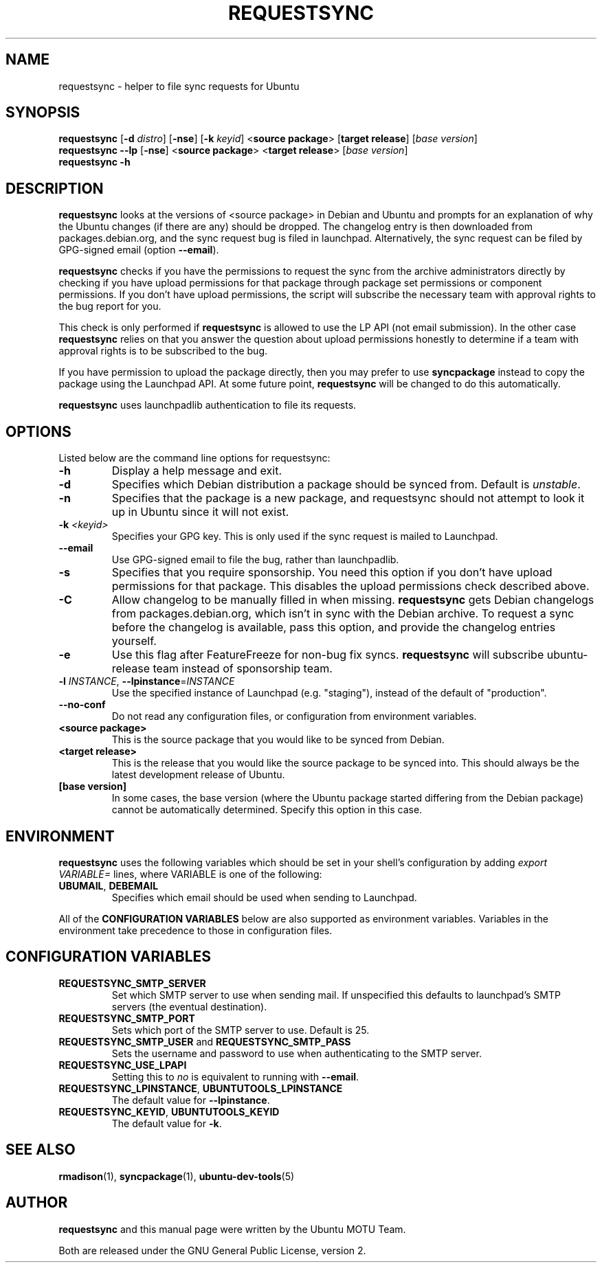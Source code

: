 .TH REQUESTSYNC "1" "19 January 2008" "ubuntu-dev-tools"
.SH NAME
requestsync \- helper to file sync requests for Ubuntu
.SH SYNOPSIS
.B requestsync\fR [\fB\-d \fIdistro\fR] [\fB\-nse\fR] [\fB\-k \fIkeyid\fR] <\fBsource package\fR> [\fBtarget release\fR] [\fIbase version\fR]
.br
.B requestsync \-\-lp\fR [\fB\-nse\fR] <\fBsource package\fR> <\fBtarget release\fR> [\fIbase version\fR]
.br
.B requestsync \-h
.SH DESCRIPTION
\fBrequestsync\fR looks at the versions of <source package> in Debian and
Ubuntu and prompts for an explanation of why the Ubuntu changes (if there
are any) should be dropped.
The changelog entry is then downloaded from packages.debian.org, and the
sync request bug is filed in launchpad.
Alternatively, the sync request can be filed by GPG\-signed email (option
\fB\-\-email\fR).

.PP
\fBrequestsync\fR checks if you have the permissions to request the sync from
the archive administrators directly by checking if you have upload permissions
for that package through package set permissions or component permissions. If
you don't have upload permissions, the script will subscribe the necessary
team with approval rights to the bug report for you.

This check is only performed if \fBrequestsync\fR is allowed to use the LP API
(not email submission). In the other case \fBrequestsync\fR relies on that you
answer the question about upload permissions honestly to determine if a team
with approval rights is to be subscribed to the bug.

If you have permission to upload the package directly, then you may prefer
to use \fBsyncpackage\fR instead to copy the package using the Launchpad
API. At some future point, \fBrequestsync\fR will be changed to do this
automatically.

.PP
\fBrequestsync\fR uses launchpadlib authentication to file its requests.

.SH OPTIONS
Listed below are the command line options for requestsync:
.TP
.B \-h
Display a help message and exit.
.TP
.B \-d
Specifies which Debian distribution a package should be synced from.
Default is \fIunstable\fR.
.TP
.B \-n
Specifies that the package is a new package, and requestsync should not
attempt to look it up in Ubuntu since it will not exist.
.TP
.B \-k \fI<keyid>\fR
Specifies your GPG key.
This is only used if the sync request is mailed to Launchpad.
.TP
.B \-\-email
Use GPG\-signed email to file the bug, rather than launchpadlib.
.TP
.B \-s
Specifies that you require sponsorship.
You need this option if you don't have upload permissions for that package.
This disables the upload permissions check described above.
.TP
.B \-C
Allow changelog to be manually filled in when missing.
\fBrequestsync\fR gets Debian changelogs from packages.debian.org, which
isn't in sync with the Debian archive.
To request a sync before the changelog is available, pass this option,
and provide the changelog entries yourself.
.TP
.B \-e
Use this flag after FeatureFreeze for non-bug fix syncs. \fBrequestsync\fR will
subscribe ubuntu-release team instead of sponsorship team.
.TP
.B \-l \fIINSTANCE\fR, \fB\-\-lpinstance\fR=\fIINSTANCE\fR
Use the specified instance of Launchpad (e.g. "staging"), instead of
the default of "production".
.TP
.B \-\-no\-conf
Do not read any configuration files, or configuration from environment
variables.
.TP
.B <source package>
This is the source package that you would like to be synced from Debian.
.TP
.B <target release>
This is the release that you would like the source package to be synced
into.
This should always be the latest development release of Ubuntu.
.TP
.B [base version]
In some cases, the base version (where the Ubuntu package started differing
from the Debian package) cannot be automatically determined.
Specify this option in this case.

.SH ENVIRONMENT
\fBrequestsync\fR uses the following variables which should be set in your
shell's configuration by adding \fIexport VARIABLE=\fR lines, where VARIABLE is
one of the following:
.TP
.BR UBUMAIL ", " DEBEMAIL
Specifies which email should be used when sending to Launchpad.
.P
All of the \fBCONFIGURATION VARIABLES\fR below are also supported as
environment variables.
Variables in the environment take precedence to those in configuration
files.

.SH CONFIGURATION VARIABLES
.TP
.B REQUESTSYNC_SMTP_SERVER
Set which SMTP server to use when sending mail.
If unspecified this defaults to launchpad's SMTP servers (the
eventual destination).
.TP
.B REQUESTSYNC_SMTP_PORT
Sets which port of the SMTP server to use. Default is 25.
.TP
.BR REQUESTSYNC_SMTP_USER " and " REQUESTSYNC_SMTP_PASS
Sets the username and password to use when authenticating to the SMTP server.
.TP
.BR REQUESTSYNC_USE_LPAPI
Setting this to \fIno\fR is equivalent to running with \fB--email\fR.
.TP
.BR REQUESTSYNC_LPINSTANCE ", " UBUNTUTOOLS_LPINSTANCE
The default value for \fB--lpinstance\fR.
.TP
.BR REQUESTSYNC_KEYID ", " UBUNTUTOOLS_KEYID
The default value for \fB-k\fR.

.SH SEE ALSO
.BR rmadison (1),
.BR syncpackage (1),
.BR ubuntu\-dev\-tools (5)

.SH AUTHOR
.B requestsync
and this manual page were written by the Ubuntu MOTU Team.
.PP
Both are released under the GNU General Public License, version 2.
